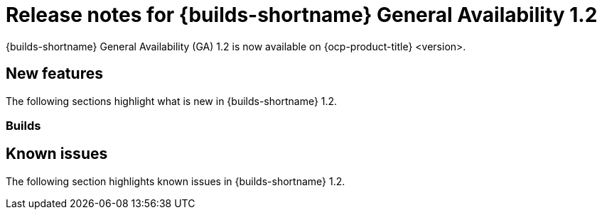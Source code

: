 // This module is included in the following assemblies:
// * about/ob-release-notes.adoc

:_mod-docs-content-type: REFERENCE
[id="ob-release-notes-1-2_{context}"]
= Release notes for {builds-shortname} General Availability 1.2

[role="_abstract"]
{builds-shortname} General Availability (GA) 1.2 is now available on {ocp-product-title} <version>.

[id="new-features-1-2_{context}"]
== New features

The following sections highlight what is new in {builds-shortname} 1.2.

[id="builds-new-features-1-1_{context}"]
=== Builds


[id="known-issues-1-2_{context}"]
== Known issues

The following section highlights known issues in {builds-shortname} 1.2.


